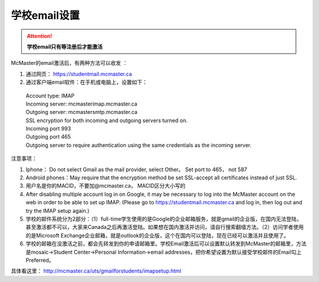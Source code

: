 ﻿学校email设置
===========================
.. attention::
   **学校email只有等注册后才能激活**

McMaster的email激活后，有两种方法可以收发 ：

1. 通过网页： https://studentmail.mcmaster.ca

2. 通过客户端email软件：在手机或电脑上，设置如下：

 | Account type: IMAP 
 | Incoming server: mcmasterimap.mcmaster.ca 
 | Outgoing server: mcmastersmtp.mcmaster.ca 
 | SSL encryption for both incoming and outgoing servers turned on. 
 | Incoming port 993 
 | Outgoing port 465 
 | Outgoing server to require authentication using the same credentials as the incoming server. 

注意事项： 

1. Iphone： Do not select Gmail as the mail provider, select Other。 Set port to 465， not 587 
2. Android phones：May require that the encryption method be set SSL-accept all certificates instead of just SSL. 
3. 用户名是你的MACID，不要加@mcmaster.ca， MACID区分大小写的 
4. After disabling multiple account log in on Google, it may be necessary to log into the McMaster account on the web in order to be able to set up IMAP. (Please go to https://studentmail.mcmaster.ca and log in, then log out and try the IMAP setup again.) 
5. 学校的邮件系统分为2部分：（1）full-time学生使用的是Google的企业邮箱服务，就是gmail的企业版，在国内无法登陆，甚至激活都不可以，大家来Canada之后再激活登陆。如果想在国内激活并访问，请自行搜索翻墙方法。（2）访问学者使用的是Microsoft Exchange企业邮箱，就是outlook的企业版，这个在国内可以登陆，现在已经可以激活并且使用了。
6. 学校的邮箱在没激活之前，都会先转发到你的申请邮箱里。学校Email激活后可以设置默认转发到McMaster的邮箱里，方法是mosaic->Student Center->Personal Information->email addresses，把你希望设置为默认接受学校邮件的Email勾上Preferred。

具体看这里： http://mcmaster.ca/uts/gmailforstudents/imapsetup.html 